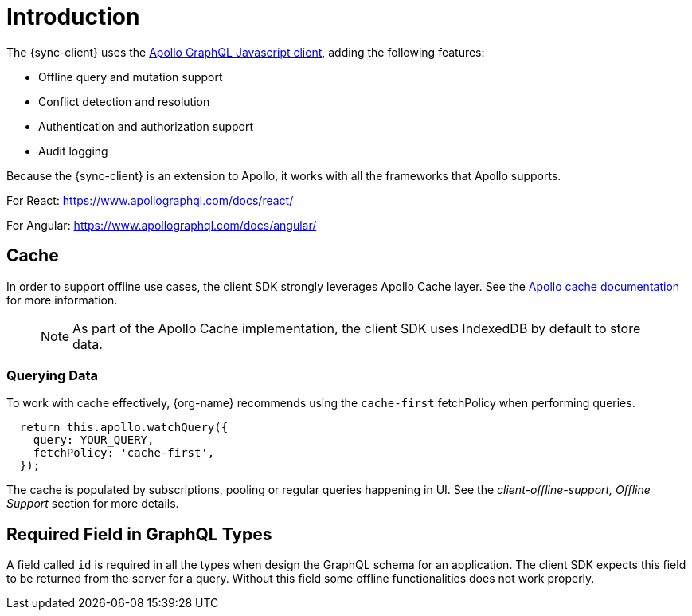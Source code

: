 = Introduction

The {sync-client} uses the link:https://www.apollographql.com/docs/react[Apollo GraphQL Javascript client], adding the following features:

* Offline query and mutation support
* Conflict detection and resolution
* Authentication and authorization support
* Audit logging

Because the {sync-client} is an extension to Apollo, it works with all the frameworks that Apollo supports.

For React:
https://www.apollographql.com/docs/react/

For Angular:
https://www.apollographql.com/docs/angular/

== Cache

In order to support offline use cases, the client SDK strongly leverages Apollo Cache layer.
See the link:https://www.apollographql.com/docs/react/advanced/caching.html[Apollo cache documentation] for more information.

> NOTE: As part of the Apollo Cache implementation, the client SDK uses IndexedDB by default to store data. 

=== Querying Data

To work with cache effectively, {org-name} recommends using the `cache-first` fetchPolicy when performing queries.

[source, javascript]
----
  return this.apollo.watchQuery({
    query: YOUR_QUERY,
    fetchPolicy: 'cache-first',
  });
----

The cache is populated by subscriptions, pooling or regular queries happening in UI.
See the _client-offline-support, Offline Support_ section for more details.

== Required Field in GraphQL Types

A field called `id` is required in all the types when design the GraphQL schema for an application.
The client SDK expects this field to be returned from the server for a query.
Without this field some offline functionalities does not work properly.
